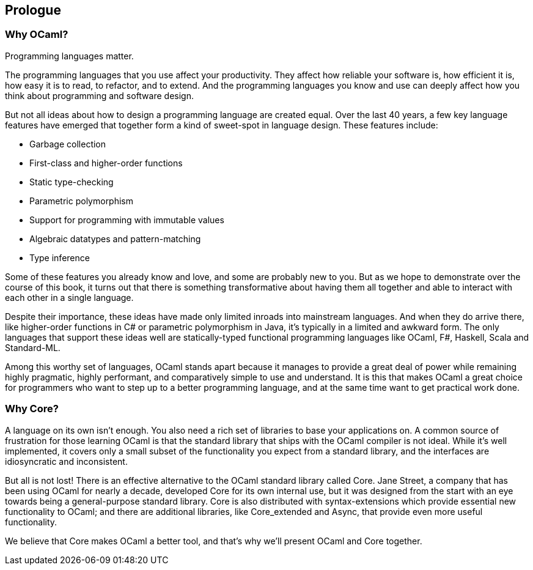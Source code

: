 == Prologue ==

=== Why OCaml? ===

Programming languages matter.

The programming languages that you use affect your productivity.  They
affect how reliable your software is, how efficient it is, how easy it
is to read, to refactor, and to extend.  And the programming languages
you know and use can deeply affect how you think about programming and
software design.

But not all ideas about how to design a programming language are
created equal.  Over the last 40 years, a few key language features
have emerged that together form a kind of sweet-spot in language
design.  These features include:

- Garbage collection
- First-class and higher-order functions
- Static type-checking
- Parametric polymorphism
- Support for programming with immutable values
- Algebraic datatypes and pattern-matching
- Type inference

Some of these features you already know and love, and some are
probably new to you.  But as we hope to demonstrate over the course of
this book, it turns out that there is something transformative about
having them all together and able to interact with each other in a
single language.

Despite their importance, these ideas have made only limited inroads
into mainstream languages. And when they do arrive there, like
higher-order functions in C# or parametric polymorphism in Java, it's
typically in a limited and awkward form.  The only languages that
support these ideas well are statically-typed functional programming
languages like OCaml, F#, Haskell, Scala and Standard-ML.

Among this worthy set of languages, OCaml stands apart because it
manages to provide a great deal of power while remaining highly
pragmatic, highly performant, and comparatively simple to use and
understand.  It is this that makes OCaml a great choice for
programmers who want to step up to a better programming language, and
at the same time want to get practical work done.

=== Why Core? ===

A language on its own isn't enough.  You also need a rich set of
libraries to base your applications on.  A common source of
frustration for those learning OCaml is that the standard library that
ships with the OCaml compiler is not ideal.  While it's well
implemented, it covers only a small subset of the functionality you
expect from a standard library, and the interfaces are idiosyncratic
and inconsistent.

But all is not lost!  There is an effective alternative to the OCaml
standard library called Core.  Jane Street, a company that has been
using OCaml for nearly a decade, developed Core for its own internal
use, but it was designed from the start with an eye towards being a
general-purpose standard library.  Core is also distributed with
syntax-extensions which provide essential new functionality to OCaml;
and there are additional libraries, like Core_extended and Async, that
provide even more useful functionality.

We believe that Core makes OCaml a better tool, and that's why we'll
present OCaml and Core together.

